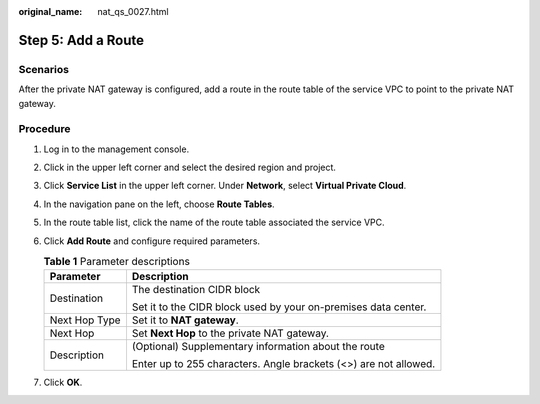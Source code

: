 :original_name: nat_qs_0027.html

.. _nat_qs_0027:

Step 5: Add a Route
===================

Scenarios
---------

After the private NAT gateway is configured, add a route in the route table of the service VPC to point to the private NAT gateway.

Procedure
---------

#. Log in to the management console.
#. Click |image1| in the upper left corner and select the desired region and project.
#. Click **Service List** in the upper left corner. Under **Network**, select **Virtual Private Cloud**.
#. In the navigation pane on the left, choose **Route Tables**.
#. In the route table list, click the name of the route table associated the service VPC.
#. Click **Add Route** and configure required parameters.

   .. table:: **Table 1** Parameter descriptions

      +-----------------------------------+------------------------------------------------------------------+
      | Parameter                         | Description                                                      |
      +===================================+==================================================================+
      | Destination                       | The destination CIDR block                                       |
      |                                   |                                                                  |
      |                                   | Set it to the CIDR block used by your on-premises data center.   |
      +-----------------------------------+------------------------------------------------------------------+
      | Next Hop Type                     | Set it to **NAT gateway**.                                       |
      +-----------------------------------+------------------------------------------------------------------+
      | Next Hop                          | Set **Next Hop** to the private NAT gateway.                     |
      +-----------------------------------+------------------------------------------------------------------+
      | Description                       | (Optional) Supplementary information about the route             |
      |                                   |                                                                  |
      |                                   | Enter up to 255 characters. Angle brackets (<>) are not allowed. |
      +-----------------------------------+------------------------------------------------------------------+

#. Click **OK**.

.. |image1| image:: /_static/images/en-us_image_0283962445.png

